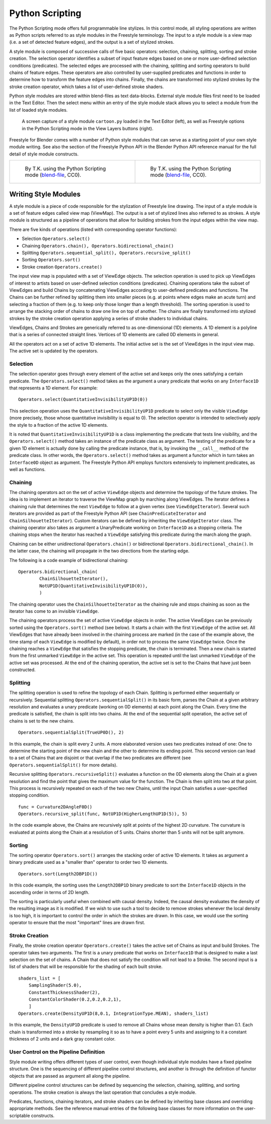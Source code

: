 .. _bpy.types.FreestyleModuleSettings:

****************
Python Scripting
****************

The Python Scripting mode offers full programmable line stylizes.
In this control mode, all styling operations are written as Python scripts referred to as
style modules in the Freestyle terminology. The input to a style module is a view map
(i.e. a set of detected feature edges), and the output is a set of stylized strokes.

A style module is composed of successive calls of five basic operators: selection, chaining,
splitting, sorting and stroke creation. The selection operator identifies a subset of input
feature edges based on one or more user-defined selection conditions (predicates).
The selected edges are processed with the chaining,
splitting and sorting operators to build chains of feature edges. These operators are also
controlled by user-supplied predicates and functions in order to determine how to transform
the feature edges into chains. Finally, the chains are transformed into stylized strokes
by the stroke creation operator, which takes a list of user-defined stroke shaders.

Python style modules are stored within blend-files as text data-blocks.
External style module files first need to be loaded in the Text Editor.
Then the select menu within an entry of the style module stack
allows you to select a module from the list of loaded style modules.

.. figure:: /images/render_freestyle_python_scripting-mode.png

   A screen capture of a style module ``cartoon.py`` loaded in the Text Editor (left),
   as well as Freestyle options in the Python Scripting mode in the View Layers buttons (right).

Freestyle for Blender comes with a number of Python style modules that can serve as a starting
point of your own style module writing. See also the section of the Freestyle Python API in
the Blender Python API reference manual for the full detail of style module constructs.

.. list-table::

   * - .. figure:: /images/render_freestyle_python_scripting-mode-example-1.jpg

          By T.K. using the Python Scripting mode
          (`blend-file <https://wiki.blender.org/wiki/File:Turning_Pages.zip>`__, CC0).

     - .. figure:: /images/render_freestyle_python_scripting-mode-example-2.png

          By T.K. using the Python Scripting mode
          (`blend-file <https://wiki.blender.org/wiki/File:Lily_Broken_Topology.zip>`__, CC0).


Writing Style Modules
=====================

A style module is a piece of code responsible for the stylization of Freestyle line drawing.
The input of a style module is a set of feature edges called view map (ViewMap).
The output is a set of stylized lines also referred to as strokes. A style module is
structured as a pipeline of operations that allow for building strokes from the input edges
within the view map.

There are five kinds of operations (listed with corresponding operator functions):

- Selection ``Operators.select()``
- Chaining ``Operators.chain(), Operators.bidirectional_chain()``
- Splitting ``Operators.sequential_split(), Operators.recursive_split()``
- Sorting ``Operators.sort()``
- Stroke creation ``Operators.create()``

The input view map is populated with a set of ViewEdge objects. The selection operation is
used to pick up ViewEdges of interest to artists based on user-defined selection conditions
(predicates). Chaining operations take the subset of ViewEdges and build Chains by
concatenating ViewEdges according to user-defined predicates and functions.
The Chains can be further refined by splitting them into smaller pieces
(e.g. at points where edges make an acute turn) and selecting a fraction of them
(e.g. to keep only those longer than a length threshold).
The sorting operation is used to arrange the stacking order of chains to draw one line on top of another.
The chains are finally transformed into stylized strokes
by the stroke creation operation applying a series of stroke shaders to individual chains.

ViewEdges, Chains and Strokes are generically referred to as one-dimensional (1D) elements.
A 1D element is a polyline that is a series of connected straight lines.
Vertices of 1D elements are called 0D elements in general.

All the operators act on a set of active 1D elements.
The initial active set is the set of ViewEdges in the input view map.
The active set is updated by the operators.


Selection
---------

The selection operator goes through every element of the active set and keeps only the ones
satisfying a certain predicate. The ``Operators.select()`` method takes as the argument a unary
predicate that works on any ``Interface1D`` that represents a 1D element. For example::

   Operators.select(QuantitativeInvisibilityUP1D(0))

This selection operation uses the ``QuantitativeInvisibilityUP1D`` predicate to select only
the visible ``ViewEdge`` (more precisely, those whose quantitative invisibility is equal to 0).
The selection operator is intended to selectively apply the style to a fraction of the active 1D elements.

It is noted that ``QuantitativeInvisibilityUP1D`` is a class implementing the predicate that tests line visibility,
and the ``Operators.select()`` method takes an instance of the predicate class as argument.
The testing of the predicate for a given 1D element is actually done by calling the predicate instance,
that is, by invoking the ``__call__`` method of the predicate class. In other words, the ``Operators.select()``
method takes as argument a functor which in turn takes an ``Interface0D`` object as argument.
The Freestyle Python API employs functors extensively to implement predicates, as well as functions.


Chaining
--------

The chaining operators act on the set of active ``ViewEdge`` objects and determine the topology
of the future strokes.
The idea is to implement an iterator to traverse the ViewMap graph by marching along ViewEdges.
The iterator defines a chaining rule that determines the next ``ViewEdge``
to follow at a given vertex (see ``ViewEdgeIterator``). Several such iterators are provided
as part of the Freestyle Python API (see ``ChainPredicateIterator`` and ``ChainSilhouetteIterator``).
Custom iterators can be defined by inheriting the ``ViewEdgeIterator`` class.
The chaining operator also takes as argument a UnaryPredicate working on ``Interface1D`` as a stopping criteria.
The chaining stops when the iterator has reached a ``ViewEdge`` satisfying this
predicate during the march along the graph.

Chaining can be either unidirectional ``Operators.chain()`` or bidirectional ``Operators.bidirectional_chain()``.
In the latter case, the chaining will propagate in the two directions from the starting edge.

The following is a code example of bidirectional chaining::

   Operators.bidirectional_chain(
           ChainSilhouetteIterator(),
           NotUP1D(QuantitativeInvisibilityUP1D(0)),
           )

The chaining operator uses the ``ChainSilhouetteIterator`` as the chaining rule and stops chaining
as soon as the iterator has come to an invisible ``ViewEdge``.

The chaining operators process the set of active ``ViewEdge`` objects in order.
The active ViewEdges can be previously sorted using the ``Operators.sort()`` method (see below).
It starts a chain with the first ``ViewEdge`` of the active set.
All ViewEdges that have already been involved in the chaining process are marked
(in the case of the example above, the time stamp of each ``ViewEdge`` is modified by default),
in order not to process the same ``ViewEdge`` twice.
Once the chaining reaches a ``ViewEdge`` that satisfies the stopping predicate, the chain is terminated.
Then a new chain is started from the first unmarked ``ViewEdge`` in the active set.
This operation is repeated until the last unmarked ``ViewEdge`` of the active set was processed.
At the end of the chaining operation,
the active set is set to the Chains that have just been constructed.


Splitting
---------

The splitting operation is used to refine the topology of each Chain.
Splitting is performed either sequentially or recursively. Sequential splitting
``Operators.sequentialSplit()`` in its basic form,
parses the Chain at a given arbitrary resolution and evaluates a unary predicate
(working on 0D elements) at each point along the Chain.
Every time the predicate is satisfied, the chain is split into two chains.
At the end of the sequential split operation,
the active set of chains is set to the new chains. ::

   Operators.sequentialSplit(TrueUP0D(), 2)

In this example, the chain is split every 2 units.
A more elaborated version uses two predicates instead of one: One to determine the starting
point of the new chain and the other to determine its ending point. This second version can
lead to a set of Chains that are disjoint or that overlap if the two predicates are different
(see ``Operators.sequentialSplit()`` for more details).

Recursive splitting ``Operators.recursiveSplit()`` evaluates a function
on the 0D elements along the Chain at a given resolution and
find the point that gives the maximum value for the function.
The Chain is then split into two at that point.
This process is recursively repeated on each of the two new Chains,
until the input Chain satisfies a user-specified stopping condition. ::

   func = Curvature2DAngleF0D()
   Operators.recursive_split(func, NotUP1D(HigherLengthUP1D(5)), 5)

In the code example above,
the Chains are recursively split at points of the highest 2D curvature.
The curvature is evaluated at points along the Chain at a resolution of 5 units.
Chains shorter than 5 units will not be split anymore.


Sorting
-------

The sorting operator ``Operators.sort()`` arranges the stacking order of active 1D elements.
It takes as argument a binary predicate used as a "smaller than" operator to order two 1D elements. ::

   Operators.sort(Length2DBP1D())

In this code example, the sorting uses the ``Length2DBP1D`` binary predicate to sort
the ``Interface1D`` objects in the ascending order in terms of 2D length.

The sorting is particularly useful when combined with causal density. Indeed,
the causal density evaluates the density of the resulting image as it is modified. If we wish
to use such a tool to decide to remove strokes whenever the local density is too high,
it is important to control the order in which the strokes are drawn. In this case,
we would use the sorting operator to ensure that the most "important" lines are drawn first.


Stroke Creation
---------------

Finally, the stroke creation operator ``Operators.create()``
takes the active set of Chains as input and build Strokes. The operator takes two arguments.
The first is a unary predicate that works on ``Interface1D`` that is designed to make a last
selection on the set of chains.
A Chain that does not satisfy the condition will not lead to a Stroke.
The second input is a list of shaders that will be responsible for the shading of each built stroke. ::

   shaders_list = [
       SamplingShader(5.0),
       ConstantThicknessShader(2),
       ConstantColorShader(0.2,0.2,0.2,1),
       ]
   Operators.create(DensityUP1D(8,0.1, IntegrationType.MEAN), shaders_list)

In this example,
the ``DensityUP1D`` predicate is used to remove all Chains whose mean density is higher than 0.1.
Each chain is transformed into a stroke by resampling it so as to have a point every 5 units
and assigning to it a constant thickness of 2 units and a dark gray constant color.


User Control on the Pipeline Definition
---------------------------------------

Style module writing offers different types of user control,
even though individual style modules have a fixed pipeline structure.
One is the sequencing of different pipeline control structures, and another is through
the definition of functor objects that are passed as argument all along the pipeline.

Different pipeline control structures can be defined by sequencing the selection,
chaining, splitting, and sorting operations.
The stroke creation is always the last operation that concludes a style module.

Predicates, functions, chaining iterators, and stroke shaders can be defined by inheriting
base classes and overriding appropriate methods. See the reference manual entries of
the following base classes for more information on the user-scriptable constructs.

.. seealso::

   Predicates, functions, chaining iterators, and stroke shaders can be defined by
   inheriting base classes and overriding appropriate methods.
   See :mod:`Freestyle python module <blender_api:freestyle>` for more information
   on the user-scriptable constructs.
